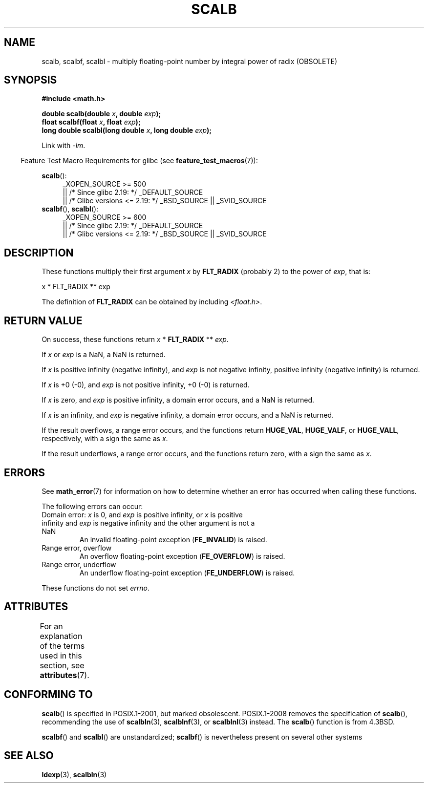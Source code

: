 .\" Copyright 2004 Andries Brouwer <aeb@cwi.nl>.
.\" and Copyright 2008, Linux Foundation, written by Michael Kerrisk
.\"     <mtk.manpages@gmail.com>
.\"
.\" %%%LICENSE_START(VERBATIM)
.\" Permission is granted to make and distribute verbatim copies of this
.\" manual provided the copyright notice and this permission notice are
.\" preserved on all copies.
.\"
.\" Permission is granted to copy and distribute modified versions of this
.\" manual under the conditions for verbatim copying, provided that the
.\" entire resulting derived work is distributed under the terms of a
.\" permission notice identical to this one.
.\"
.\" Since the Linux kernel and libraries are constantly changing, this
.\" manual page may be incorrect or out-of-date.  The author(s) assume no
.\" responsibility for errors or omissions, or for damages resulting from
.\" the use of the information contained herein.  The author(s) may not
.\" have taken the same level of care in the production of this manual,
.\" which is licensed free of charge, as they might when working
.\" professionally.
.\"
.\" Formatted or processed versions of this manual, if unaccompanied by
.\" the source, must acknowledge the copyright and authors of this work.
.\" %%%LICENSE_END
.\"
.TH SCALB 3 2016-03-15 "" "Linux Programmer's Manual"
.SH NAME
scalb, scalbf, scalbl \- multiply floating-point number
by integral power of radix (OBSOLETE)
.SH SYNOPSIS
.B #include <math.h>
.sp
.BI "double scalb(double " x ", double " exp );
.br
.BI "float scalbf(float " x ", float " exp );
.br
.BI "long double scalbl(long double " x ", long double " exp );
.sp
Link with \fI\-lm\fP.
.sp
.in -4n
Feature Test Macro Requirements for glibc (see
.BR feature_test_macros (7)):
.in
.sp
.ad l
.BR scalb ():
.RS 4
_XOPEN_SOURCE\ >=\ 500
.\"    || _XOPEN_SOURCE\ &&\ _XOPEN_SOURCE_EXTENDED
    || /* Since glibc 2.19: */ _DEFAULT_SOURCE
    || /* Glibc versions <= 2.19: */ _BSD_SOURCE || _SVID_SOURCE
.RE
.br
.BR scalbf (),
.BR scalbl ():
.RS 4
_XOPEN_SOURCE\ >=\ 600
    || /* Since glibc 2.19: */ _DEFAULT_SOURCE
    || /* Glibc versions <= 2.19: */ _BSD_SOURCE || _SVID_SOURCE
.RE
.ad b
.SH DESCRIPTION
These functions multiply their first argument
.I x
by
.B FLT_RADIX
(probably 2)
to the power of
.IR exp ,
that is:
.nf

    x * FLT_RADIX ** exp
.fi

The definition of
.B FLT_RADIX
can be obtained by including
.IR <float.h> .
.\" not in /usr/include but in a gcc lib
.SH RETURN VALUE
On success, these functions return
.IR x
*
.B FLT_RADIX
**
.IR exp .

If
.I x
or
.I exp
is a NaN, a NaN is returned.

If
.I x
is positive infinity (negative infinity),
and
.I exp
is not negative infinity,
positive infinity (negative infinity) is returned.

If
.I x
is +0 (\-0), and
.I exp
is not positive infinity, +0 (\-0) is returned.

If
.I x
is zero, and
.I exp
is positive infinity,
a domain error occurs, and
a NaN is returned.

If
.I x
is an infinity,
and
.I exp
is negative infinity,
a domain error occurs, and
a NaN is returned.

If the result overflows,
a range error occurs,
and the functions return
.BR HUGE_VAL ,
.BR HUGE_VALF ,
or
.BR HUGE_VALL ,
respectively, with a sign the same as
.IR x .

If the result underflows,
a range error occurs,
and the functions return zero, with a sign the same as
.IR x .
.SH ERRORS
See
.BR math_error (7)
for information on how to determine whether an error has occurred
when calling these functions.
.PP
The following errors can occur:
.TP
Domain error: \fIx\fP is 0, and \fIexp\fP is positive infinity, \
or \fIx\fP is positive infinity and \fIexp\fP is negative infinity \
and the other argument is not a NaN
.\" .I errno
.\" is set to
.\" .BR EDOM .
An invalid floating-point exception
.RB ( FE_INVALID )
is raised.
.TP
Range error, overflow
.\" .I errno
.\" is set to
.\" .BR ERANGE .
An overflow floating-point exception
.RB ( FE_OVERFLOW )
is raised.
.TP
Range error, underflow
.\" .I errno
.\" is set to
.\" .BR ERANGE .
An underflow floating-point exception
.RB ( FE_UNDERFLOW )
is raised.
.PP
These functions do not set
.IR errno .
.\" FIXME . Is it intentional that these functions do not set errno?
.\" Bug raised: http://sources.redhat.com/bugzilla/show_bug.cgi?id=6803
.\" Bug raised: http://sources.redhat.com/bugzilla/show_bug.cgi?id=6804
.SH ATTRIBUTES
For an explanation of the terms used in this section, see
.BR attributes (7).
.TS
allbox;
lbw28 lb lb
l l l.
Interface	Attribute	Value
T{
.BR scalb (),
.BR scalbf (),
.BR scalbl ()
T}	Thread safety	MT-Safe
.TE
.SH CONFORMING TO
.BR scalb ()
is specified in POSIX.1-2001, but marked obsolescent.
POSIX.1-2008 removes the specification of
.BR scalb (),
recommending the use of
.BR scalbln (3),
.BR scalblnf (3),
or
.BR scalblnl (3)
instead.
The
.BR scalb ()
function is from 4.3BSD.

.BR scalbf ()
and
.BR scalbl ()
are unstandardized;
.BR scalbf ()
is nevertheless present on several other systems
.\" Looking at header files: scalbf() is present on the
.\" BSDs, Tru64, HP-UX 11, Irix 6.5; scalbl() is on HP-UX 11 and Tru64.
.SH SEE ALSO
.BR ldexp (3),
.BR scalbln (3)
